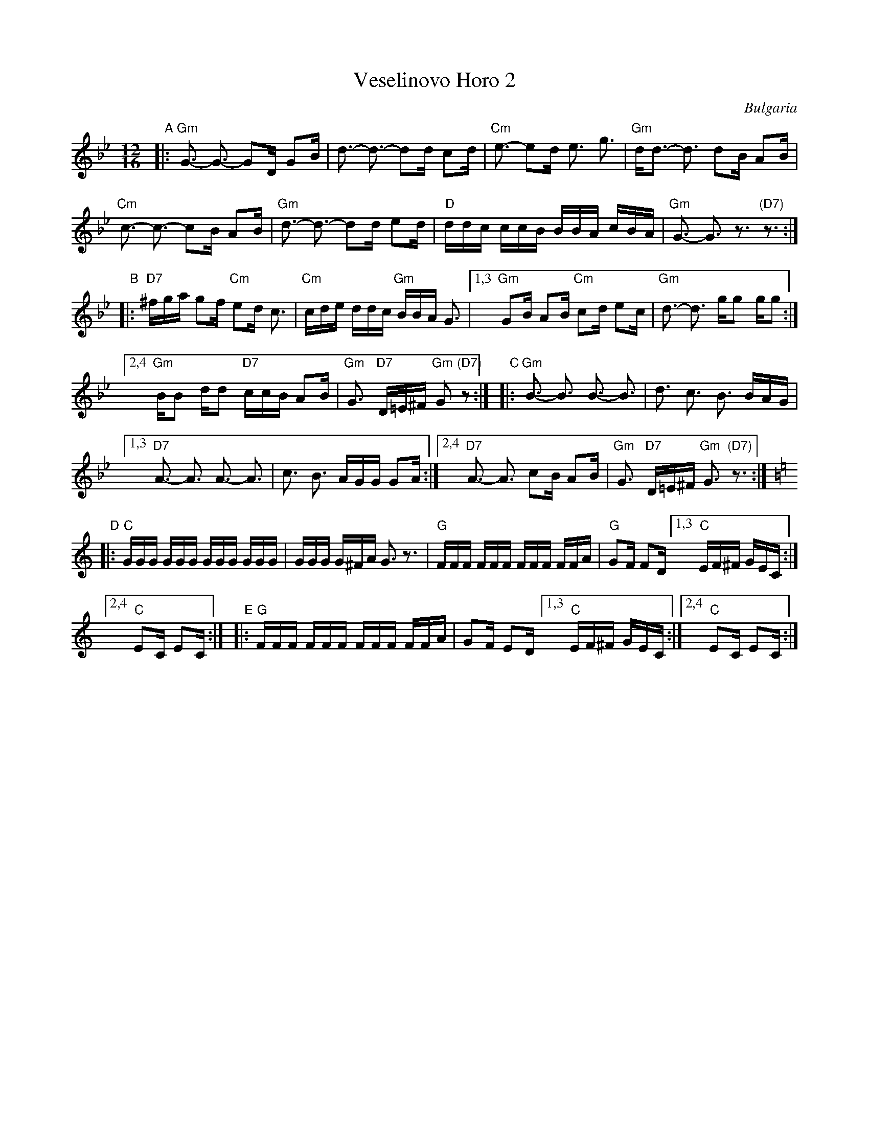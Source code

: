
X: 1
T: Veselinovo Horo 2
O: Bulgaria
Z: 2017 John Chambers <jc:trillian.mit.edu>
S: Handwritten MS at http://folkloretanznoten.de
L: 1/16
M: 12/16
K: Gm
"A"|:\
"Gm"G3- G3- G2D G2B | d3- d3- d2d c2d |\
"Cm"e3- e2d e3 g3 | "Gm"dd3- d3 d2B A2B |
"Cm"c3- c3- c2B A2B | "Gm"d3- d3- d2d e2d |\
"D"ddc ccB BBA cBA | "Gm"G3- G3 z3 "(D7)"z3 :|
"B"|:\
"D7"^fga g2f "Cm"e2d c3 | "Cm"cde ddc "Gm"BBA G3 |\
[1,3 "Gm"G2B A2B "Cm"c2d e2c | "Gm"d3- d3 gg2 gg2 :|
[2,4 "Gm"BB2 dd2 "D7"ccB A2B | "Gm"G3 "D7"D=E^F "Gm"G2 "(D7)"z2 :|\
"C"|:\
"Gm"B3- B3 B3- B3 | d3 c3 B3 BAG |
[1,3 "D7"A3- A3 A3- A3 | c3 B3 AGG G2A :|\
[2,4 "D7"A3- A3 c2B A2B | "Gm"G3 "D7"D=E^F "Gm"G3 "(D7)"z3 :|[K: =B=e][K:C]
"D"|:\
"C"GGG GGG GGG GGG | GGG G^FA G3 z3 |\
"G"FFF FFF FFF FFA | "G"G2F F2D [1,3 "C"EF^F GEC :|
[2,4 "C"E2C E2C :|\
"E"|:\
"G"FFF FFF FFF FFA | G2F E2D [1,3"C"EF^F GEC :|[2,4 "C"E2C E2C :|
